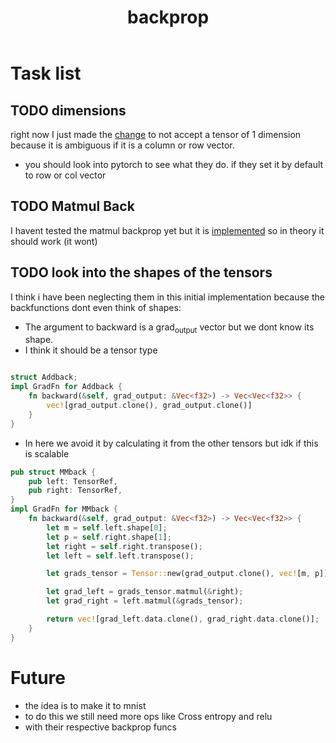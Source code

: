 #+title: backprop
* Task list
** TODO dimensions
right now I just made the [[file:src/tensor/tensor.rs::"A Shape of 1 dim is ambiguous (either a row or column vector)"][change]] to not accept a tensor of 1 dimension because it is ambiguous if it is a column or row vector.
- you should look into pytorch to see what they do. if they set it by default to row or col vector
** TODO Matmul Back
I havent tested the matmul backprop yet but it is [[file:src/tensor/grad_fn.rs::// df/dy = x^T][implemented]] so in theory it should work (it wont)
** TODO look into the shapes of the tensors
I think i have been neglecting them in this initial implementation because the backfunctions dont even think of shapes:
- The argument to backward is a grad_output vector but we dont know its shape.
- I think it should be a tensor type
#+begin_src rust

struct Addback;
impl GradFn for Addback {
    fn backward(&self, grad_output: &Vec<f32>) -> Vec<Vec<f32>> {
        vec![grad_output.clone(), grad_output.clone()]
    }
}
#+end_src

- In here we avoid it by calculating it from the other tensors but idk if this is scalable
#+begin_src rust
pub struct MMback {
    pub left: TensorRef,
    pub right: TensorRef,
}
impl GradFn for MMback {
    fn backward(&self, grad_output: &Vec<f32>) -> Vec<Vec<f32>> {
        let m = self.left.shape[0];
        let p = self.right.shape[1];
        let right = self.right.transpose();
        let left = self.left.transpose();

        let grads_tensor = Tensor::new(grad_output.clone(), vec![m, p]);

        let grad_left = grads_tensor.matmul(&right);
        let grad_right = left.matmul(&grads_tensor);

        return vec![grad_left.data.clone(), grad_right.data.clone()];
    }
}
#+end_src
* Future
- the idea is to make it to mnist
- to do this we still need more ops like Cross entropy and relu
- with their respective backprop funcs
